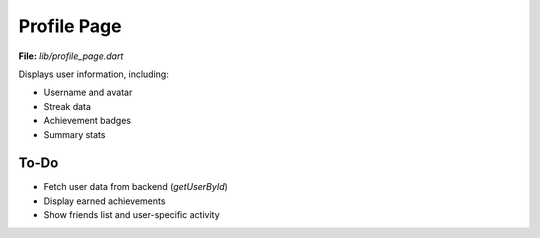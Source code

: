 Profile Page
============

**File:** `lib/profile_page.dart`

Displays user information, including:

- Username and avatar
- Streak data
- Achievement badges
- Summary stats

To-Do
-----

- Fetch user data from backend (`getUserById`)
- Display earned achievements
- Show friends list and user-specific activity